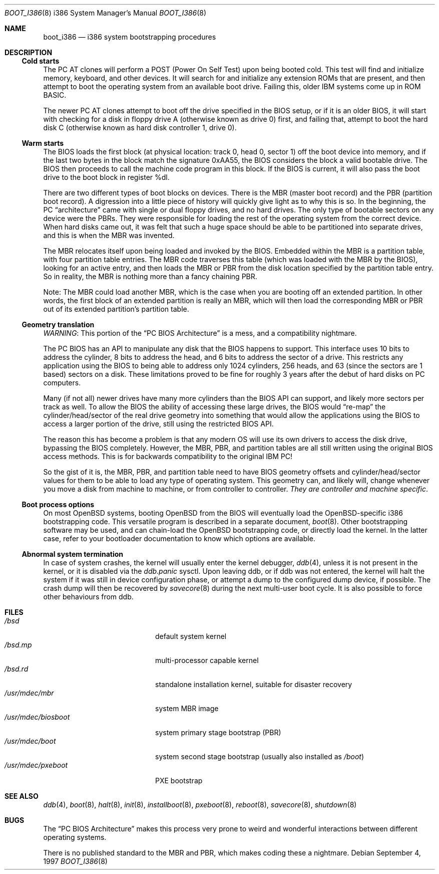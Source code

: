 .\"	$OpenBSD: boot_i386.8,v 1.13 2005/01/07 11:49:32 jmc Exp $
.\"
.\" Copyright (c) 1997 Tobias Weingartner
.\"
.\" All rights reserved.
.\"
.\" Redistribution and use in source and binary forms, with or without
.\" modification, are permitted provided that the following conditions
.\" are met:
.\" 1. Redistributions of source code must retain the above copyright
.\"    notice, this list of conditions and the following disclaimer.
.\" 2. Redistributions in binary form must reproduce the above copyright
.\"    notice, this list of conditions and the following disclaimer in the
.\"    documentation and/or other materials provided with the distribution.
.\"
.\" THIS SOFTWARE IS PROVIDED BY THE AUTHOR ``AS IS'' AND ANY EXPRESS OR
.\" IMPLIED WARRANTIES, INCLUDING, BUT NOT LIMITED TO, THE IMPLIED
.\" WARRANTIES OF MERCHANTABILITY AND FITNESS FOR A PARTICULAR PURPOSE
.\" ARE DISCLAIMED.  IN NO EVENT SHALL THE REGENTS OR CONTRIBUTORS BE LIABLE
.\" FOR ANY DIRECT, INDIRECT, INCIDENTAL, SPECIAL, EXEMPLARY, OR CONSEQUENTIAL
.\" DAMAGES (INCLUDING, BUT NOT LIMITED TO, PROCUREMENT OF SUBSTITUTE GOODS
.\" OR SERVICES; LOSS OF USE, DATA, OR PROFITS; OR BUSINESS INTERRUPTION)
.\" HOWEVER CAUSED AND ON ANY THEORY OF LIABILITY, WHETHER IN CONTRACT, STRICT
.\" LIABILITY, OR TORT (INCLUDING NEGLIGENCE OR OTHERWISE) ARISING IN ANY WAY
.\" OUT OF THE USE OF THIS SOFTWARE, EVEN IF ADVISED OF THE POSSIBILITY OF
.\" SUCH DAMAGE.
.\"
.Dd September 4, 1997
.Dt BOOT_I386 8 i386
.Os
.Sh NAME
.Nm boot_i386
.Nd i386 system bootstrapping procedures
.Sh DESCRIPTION
.Ss Cold starts
The
.Tn "PC AT"
clones will perform a POST (Power On Self Test) upon being booted cold.
This test will find and initialize memory, keyboard, and other devices.
It will search for and initialize any extension ROMs that are present,
and then attempt to boot the operating system from an available boot
drive.
Failing this, older IBM systems come up in ROM BASIC.
.Pp
The newer
.Tn "PC AT"
clones attempt to boot off the drive specified in the BIOS setup, or
if it is an older BIOS, it will start with checking for a disk in floppy
drive A (otherwise known as drive 0) first, and failing that, attempt to
boot the hard disk C (otherwise known as hard disk controller 1, drive 0).
.Ss Warm starts
The BIOS loads the first block (at physical location: track 0, head 0,
sector 1) off the boot device into memory, and if the last two bytes in the
block match the signature 0xAA55, the BIOS considers the block a valid
bootable drive.
The BIOS then proceeds to call the machine code program in this block.
If the BIOS is current, it will also pass the boot drive
to the boot block in register %dl.
.Pp
There are two different types of boot blocks on devices.
There is the
MBR (master boot record) and the PBR (partition boot record).
A digression
into a little piece of history will quickly give light as to why this is so.
In the beginning, the PC
.Dq architecture
came with single or dual floppy
drives, and no hard drives.
The only type of bootable sectors on any device were the PBRs.
They were responsible for loading the rest of the operating
system from the correct device.
When hard disks came out, it was felt that
such a huge space should be able to be partitioned into separate drives,
and this is when the MBR was invented.
.Pp
The MBR relocates itself upon being loaded and invoked by the BIOS.
Embedded within the MBR is a partition table, with four partition table
entries.
The MBR code traverses this table (which was loaded with the
MBR by the BIOS), looking for an active entry, and then loads the MBR or
PBR from the disk location specified by the partition table entry.
So in reality, the MBR is nothing more than a fancy chaining PBR.
.Pp
Note: The MBR could load another MBR, which is the case when you are booting
off an extended partition.
In other words, the first block of an extended
partition is really an MBR, which will then load the corresponding MBR or PBR
out of its extended partition's partition table.
.Ss Geometry translation
.Em WARNING :
This portion of the
.Dq PC BIOS Architecture
is a mess, and a compatibility nightmare.
.Pp
The PC BIOS has an API to manipulate any disk that the BIOS happens to
support.
This interface uses 10 bits to address the cylinder, 8 bits to
address the head, and 6 bits to address the sector of a drive.
This restricts any application using the BIOS to being able to address only
1024 cylinders, 256 heads, and 63 (since the sectors are 1 based) sectors
on a disk.
These limitations proved to be fine for roughly 3 years after
the debut of hard disks on PC computers.
.Pp
Many (if not all) newer drives have many more cylinders than the BIOS API
can support, and likely more sectors per track as well.
To allow the BIOS the ability of accessing these large drives, the BIOS would
.Dq re-map
the
cylinder/head/sector of the real drive geometry into something that would
allow the applications using the BIOS to access a larger portion of the
drive, still using the restricted BIOS API.
.Pp
The reason this has become a problem is that any modern OS will use its own
drivers to access the disk drive, bypassing the BIOS completely.
However,
the MBR, PBR, and partition tables are all still written using the original
BIOS access methods.
This is for backwards compatibility to the original IBM PC!
.Pp
So the gist of it is, the MBR, PBR, and partition table need to have BIOS
geometry offsets and cylinder/head/sector values for them to be able to
load any type of operating system.
This geometry can, and likely will,
change whenever you move a disk from machine to machine, or from controller
to controller.
.Em They are controller and machine specific .
.Ss Boot process options
On most
.Ox
systems, booting
.Ox
from the BIOS will eventually load the
.Ox Ns -specific
i386 bootstrapping code.
This versatile program is described in a separate document,
.Xr boot 8 .
Other bootstrapping software may be used, and can chain-load the
.Ox
bootstrapping code, or directly load the kernel.
In the latter case, refer to your bootloader documentation to know which
options are available.
.Ss Abnormal system termination
In case of system crashes, the kernel will usually enter the kernel
debugger,
.Xr ddb 4 ,
unless it is not present in the kernel, or it is disabled via the
.Em ddb.panic
sysctl.
Upon leaving ddb, or if ddb was not entered, the kernel will halt the system
if it was still in device configuration phase, or attempt a dump to the
configured dump device, if possible.
The crash dump will then be recovered by
.Xr savecore 8
during the next multi-user boot cycle.
It is also possible to force other behaviours from ddb.
.Sh FILES
.Bl -tag -width /usr/mdec/biosboot -compact
.It Pa /bsd
default system kernel
.It Pa /bsd.mp
multi-processor capable kernel
.It Pa /bsd.rd
standalone installation kernel, suitable for disaster recovery
.It Pa /usr/mdec/mbr
system MBR image
.It Pa /usr/mdec/biosboot
system primary stage bootstrap (PBR)
.It Pa /usr/mdec/boot
system second stage bootstrap (usually also installed as
.Pa /boot )
.It Pa /usr/mdec/pxeboot
PXE bootstrap
.El
.Sh SEE ALSO
.Xr ddb 4 ,
.Xr boot 8 ,
.Xr halt 8 ,
.Xr init 8 ,
.Xr installboot 8 ,
.Xr pxeboot 8 ,
.Xr reboot 8 ,
.Xr savecore 8 ,
.Xr shutdown 8
.Sh BUGS
The
.Dq PC BIOS Architecture
makes this process very prone to weird and
wonderful interactions between different operating systems.
.Pp
There is no published standard to the MBR and PBR,
which makes coding these a nightmare.
.\" .Pp
.\" Somebody *please* write me a decent BIOS, and make them (the masses) use it!
